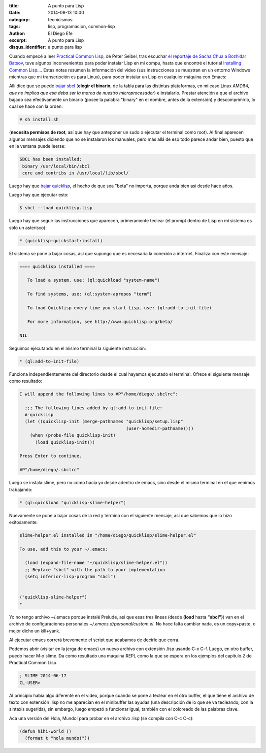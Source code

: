 :title: A punto para Lisp
:date: 2014-08-13 10:00
:category: tecnicismos
:tags: lisp, programacion, common-lisp
:author: El Diego Efe
:excerpt: A punto para Lisp
:disqus_identifier: a punto para lisp

Cuando empecé a leer `Practical Common Lisp`_, de Peter Seibel, tras
escuchar `el reportaje de Sacha Chua a Bozhidar Batsov`_, tuve algunos
inconvenientes para poder instalar Lisp en mi compu, hasta que
encontré el tutorial `Installing Common Lisp...`_. Estas notas resumen
la información del video (sus instrucciones se muestran en un entorno
Windows mientras que mi transcripción es para Linux), para poder
instalar un Lisp en cualquier máquina con Emacs:

.. _Practical Common Lisp: http://www.gigamonkeys.com/book/
.. _el reportaje de Sacha Chua a Bozhidar Batsov: https://www.youtube.com/watch?v=-8DO0_pqLNA
.. _Installing Common Lisp...: https://www.youtube.com/watch?v=VnWVu8VVDbI

Allí dice que se puede `bajar sbcl`_ (**elegir el binario**, de la
tabla para las distintas plataformas, en mi caso Linux AMD64, *que no
implica que esa deba ser la marca de nuestro microprocesador*) e
instalarlo. Prestar atención a que el archivo bajado sea efectivamente
un binario (posee la palabra "binary" en el nombre, antes de la
extensión) y descomprimirlo, lo cual se hace con la orden:

.. code-block:: console

 # sh install.sh

(**necesita permisos de root**, así que hay que anteponer un sudo o
ejecutar el terminal como root). Al final aparecen algunos mensajes
diciendo que no se instalaron los manuales, pero más allá de eso todo
parece andar bien, puesto que en la ventana puede leerse:

.. code-block:: console

 SBCL has been installed:
  binary /usr/local/bin/sbcl
  core and contribs in /usr/local/lib/sbcl/

Luego hay que `bajar quicklisp`_, el hecho de que sea "beta" no
importa, porque anda bien así desde hace años.

Luego hay que ejecutar esto:

.. code-block:: console

 $ sbcl --load quicklisp.lisp

Luego hay que seguir las instrucciones que aparecen, primeramente
teclear (el prompt dentro de Lisp en mi sistema es sólo un asterisco):

.. code-block:: cl

 * (quicklisp-quickstart:install)

El sistema se pone a bajar cosas, así que supongo que es necesaria la
conexión a internet. Finaliza con este mensaje:

.. code-block:: console

 ==== quicklisp installed ====

    To load a system, use: (ql:quickload "system-name")

    To find systems, use: (ql:system-apropos "term")

    To load Quicklisp every time you start Lisp, use: (ql:add-to-init-file)

    For more information, see http://www.quicklisp.org/beta/

 NIL

Seguimos ejecutando en el mismo terminal la siguiente instrucción:

.. code-block:: cl

 * (ql:add-to-init-file)

Funciona independientemente del directorio desde el cual hayamos
ejecutado el terminal. Ofrece el siguiente mensaje como resultado:

.. code-block:: console

 I will append the following lines to #P"/home/diego/.sbclrc":

   ;;; The following lines added by ql:add-to-init-file:
   #-quicklisp
   (let ((quicklisp-init (merge-pathnames "quicklisp/setup.lisp"
                                          (user-homedir-pathname))))
     (when (probe-file quicklisp-init)
       (load quicklisp-init)))

 Press Enter to continue.

 #P"/home/diego/.sbclrc"

Luego se instala slime, pero no como hacía yo desde adentro de emacs,
sino desde el mismo terminal en el que venimos trabajando:

.. code-block:: console

 * (ql:quickload "quicklisp-slime-helper")

Nuevamente se pone a bajar cosas de la red y termina con el siguiente
mensaje, así que sabemos que lo hizo exitosamente:

.. code-block:: console

 slime-helper.el installed in "/home/diego/quicklisp/slime-helper.el"

 To use, add this to your ~/.emacs:

   (load (expand-file-name "~/quicklisp/slime-helper.el"))
   ;; Replace "sbcl" with the path to your implementation
   (setq inferior-lisp-program "sbcl")


 ("quicklisp-slime-helper")
 *

Yo no tengo archivo ~/.emacs porque instalé Prelude, así que esas tres
lineas (desde **(load** hasta **"sbcl")**) van en el archivo de
configuraciones personales *~/.emacs.d/personal/custom.el*. No hace
falta cambiar nada, es un copy+paste, o mejor dicho un kill+yank.

Al ejecutar emacs correrá brevemente el script que acabamos de decirle
que corra.

Podemos abrir (visitar en la jerga de emacs) un nuevo archivo con
extensión .lisp usando C-x C-f. Luego, en otro buffer, puedo hacer M-x
slime. Da como resultado una máquina REPL como la que se espera en los
ejemplos del capítulo 2 de Practical Common Lisp.

.. code-block:: cl

 ; SLIME 2014-06-17
 CL-USER>

Al principio había algo diferente en el video, porque cuando se pone a
teclear en el otro buffer, el que tiene el archivo de texto con
extensión .lisp no me aparecían en el minibuffer las ayudas (una
descripción de lo que se va tecleando, con la sintaxis sugerida), sin
embargo, luego empezó a funcionar igual, también con el coloreado de
las palabras clave.

Aca una versión del Hola, Mundo! para probar en el archivo .lisp (se
compila con C-c C-c):

.. code-block:: cl

 (defun hihi-world ()
   (format t "hola mundo!"))


.. _bajar sbcl: http://www.sbcl.org/platform-table.html
.. _bajar quicklisp: http://www.quicklisp.org/beta/
